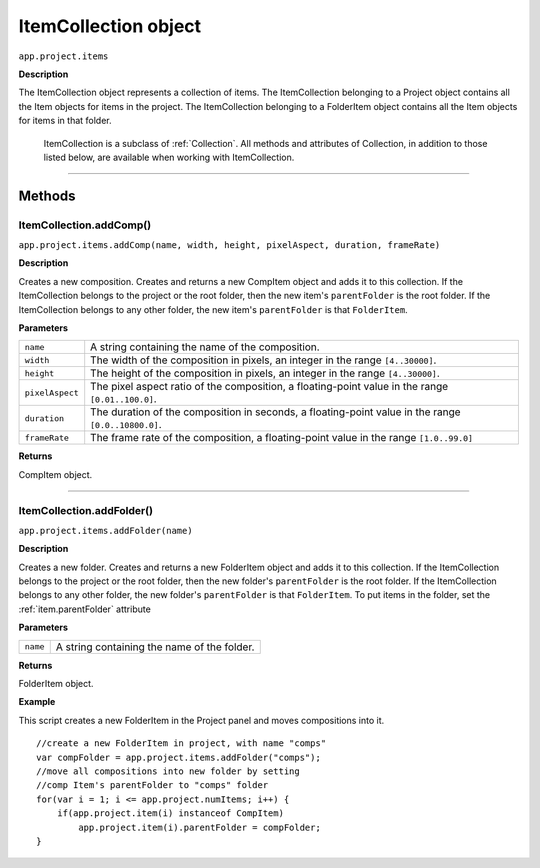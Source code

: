 .. highlight:: javascript
.. _ItemCollection:

ItemCollection object
################################################

``app.project.items``

**Description**

The ItemCollection object represents a collection of items. The ItemCollection belonging to a Project object contains all the Item objects for items in the project. The ItemCollection belonging to a FolderItem object contains all the Item objects for items in that folder.

    ItemCollection is a subclass of :ref:`Collection`. All methods and attributes of Collection, in addition to those listed below, are available when working with ItemCollection.

----

=======
Methods
=======

.. _ItemCollection.addComp:

ItemCollection.addComp()
*********************************************

``app.project.items.addComp(name, width, height, pixelAspect, duration, frameRate)``

**Description**

Creates a new composition. Creates and returns a new CompItem object and adds it to this collection. If the ItemCollection belongs to the project or the root folder, then the new item's ``parentFolder`` is the root folder. If the ItemCollection belongs to any other folder, the new item's ``parentFolder`` is that ``FolderItem``.

**Parameters**

===============  ==============================================================
``name``         A string containing the name of the composition.
``width``        The width of the composition in pixels, an integer in the
                 range ``[4..30000]``.
``height``       The height of the composition in pixels, an integer in the
                 range ``[4..30000]``.
``pixelAspect``  The pixel aspect ratio of the composition, a floating-point
                 value in the range ``[0.01..100.0]``.
``duration``     The duration of the composition in seconds, a floating-point
                 value in the range ``[0.0..10800.0]``.
``frameRate``    The frame rate of the composition, a floating-point value in
                 the range ``[1.0..99.0]``
===============  ==============================================================

**Returns**

CompItem object.

----

.. _ItemCollection.addFolder:

ItemCollection.addFolder()
*********************************************

``app.project.items.addFolder(name)``

**Description**

Creates a new folder. Creates and returns a new FolderItem object and adds it to this collection. If the ItemCollection belongs to the project or the root folder, then the new folder's ``parentFolder`` is the root folder. If the ItemCollection belongs to any other folder, the new folder's ``parentFolder`` is that ``FolderItem``. To put items in the folder, set the :ref:`item.parentFolder` attribute

**Parameters**

========  ============================================
``name``  A string containing the name of the folder.
========  ============================================

**Returns**

FolderItem object.

**Example**

This script creates a new FolderItem in the Project panel and moves compositions into it.

::

    //create a new FolderItem in project, with name "comps"
    var compFolder = app.project.items.addFolder("comps");
    //move all compositions into new folder by setting
    //comp Item's parentFolder to "comps" folder
    for(var i = 1; i <= app.project.numItems; i++) {
        if(app.project.item(i) instanceof CompItem)
            app.project.item(i).parentFolder = compFolder;
    }
